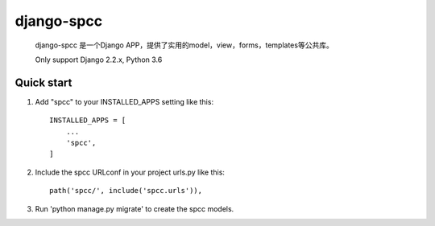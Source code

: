 ===========
django-spcc
===========
 django-spcc 是一个Django APP，提供了实用的model，view，forms，templates等公共库。

 Only support Django 2.2.x, Python 3.6

Quick start
-----------
1. Add "spcc" to your INSTALLED_APPS setting like this::

    INSTALLED_APPS = [
        ...
        'spcc',
    ]

2. Include the spcc URLconf in your project urls.py like this::

    path('spcc/', include('spcc.urls')),

3. Run 'python manage.py migrate' to create the spcc models.
